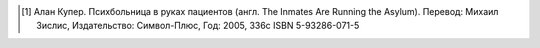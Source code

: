 .. [#asylum] Алан Купер. Психбольница в руках пациентов (англ. The Inmates Are Running the Asylum).
   Перевод: Михаил Зислис, Издательство: Символ-Плюс, Год: 2005, 336с ISBN 5-93286-071-5
